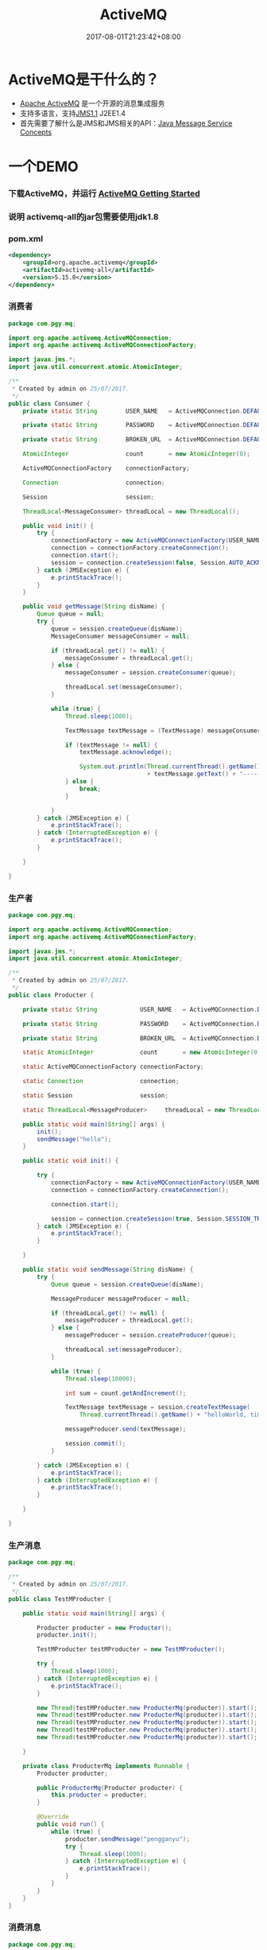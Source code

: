 #+TITLE: ActiveMQ
#+DATE: 2017-08-01T21:23:42+08:00
#+PUBLISHDATE: 2017-08-01T21:23:42+08:00
#+DRAFT: nil
#+SHOWTOC: t
#+TAGS: Java, ActiveMQ
#+DESCRIPTION: Short description


* ActiveMQ是干什么的？
  - [[http://activemq.apache.org/][Apache ActiveMQ]] 是一个开源的消息集成服务
  - 支持多语言，支持[[http://www.oracle.com/technetwork/java/jms/index.html][JMS1.1]]  J2EE1.4
  - 首先需要了解什么是JMS和JMS相关的API：[[http://docs.oracle.com/javaee/6/tutorial/doc/bncdq.html][Java Message Service Concepts]]

* 一个DEMO
*** 下载ActiveMQ，并运行 [[http://activemq.apache.org/version-5-getting-started.html][ActiveMQ Getting Started]] 
*** 说明 activemq-all的jar包需要使用jdk1.8
*** pom.xml  
#+BEGIN_SRC xml
        <dependency>
            <groupId>org.apache.activemq</groupId>
            <artifactId>activemq-all</artifactId>
            <version>5.15.0</version>
        </dependency>
#+END_SRC
*** 消费者
#+BEGIN_SRC java
package com.pgy.mq;

import org.apache.activemq.ActiveMQConnection;
import org.apache.activemq.ActiveMQConnectionFactory;

import javax.jms.*;
import java.util.concurrent.atomic.AtomicInteger;

/**
 * Created by admin on 25/07/2017.
 */
public class Consumer {
    private static String        USER_NAME   = ActiveMQConnection.DEFAULT_USER;

    private static String        PASSWORD    = ActiveMQConnection.DEFAULT_PASSWORD;

    private static String        BROKEN_URL  = ActiveMQConnection.DEFAULT_BROKER_URL;

    AtomicInteger                count       = new AtomicInteger(0);

    ActiveMQConnectionFactory    connectionFactory;

    Connection                   connection;

    Session                      session;

    ThreadLocal<MessageConsumer> threadLocal = new ThreadLocal();

    public void init() {
        try {
            connectionFactory = new ActiveMQConnectionFactory(USER_NAME, PASSWORD, BROKEN_URL);
            connection = connectionFactory.createConnection();
            connection.start();
            session = connection.createSession(false, Session.AUTO_ACKNOWLEDGE);
        } catch (JMSException e) {
            e.printStackTrace();
        }
    }

    public void getMessage(String disName) {
        Queue queue = null;
        try {
            queue = session.createQueue(disName);
            MessageConsumer messageConsumer = null;

            if (threadLocal.get() != null) {
                messageConsumer = threadLocal.get();
            } else {
                messageConsumer = session.createConsumer(queue);

                threadLocal.set(messageConsumer);
            }

            while (true) {
                Thread.sleep(1000);

                TextMessage textMessage = (TextMessage) messageConsumer.receive();

                if (textMessage != null) {
                    textMessage.acknowledge();

                    System.out.println(Thread.currentThread().getName() + "获取消息:"
                                       + textMessage.getText() + "-----" + count.getAndIncrement());
                } else {
                    break;
                }

            }
        } catch (JMSException e) {
            e.printStackTrace();
        } catch (InterruptedException e) {
            e.printStackTrace();
        }

    }

}

#+END_SRC

*** 生产者
#+BEGIN_SRC java
package com.pgy.mq;

import org.apache.activemq.ActiveMQConnection;
import org.apache.activemq.ActiveMQConnectionFactory;

import javax.jms.*;
import java.util.concurrent.atomic.AtomicInteger;

/**
 * Created by admin on 25/07/2017.
 */
public class Producter {

    private static String            USER_NAME   = ActiveMQConnection.DEFAULT_USER;

    private static String            PASSWORD    = ActiveMQConnection.DEFAULT_PASSWORD;

    private static String            BROKEN_URL  = ActiveMQConnection.DEFAULT_BROKER_URL;

    static AtomicInteger             count       = new AtomicInteger(0);

    static ActiveMQConnectionFactory connectionFactory;

    static Connection                connection;

    static Session                   session;

    static ThreadLocal<MessageProducer>     threadLocal = new ThreadLocal();

    public static void main(String[] args) {
        init();
        sendMessage("hello");
    }

    public static void init() {

        try {
            connectionFactory = new ActiveMQConnectionFactory(USER_NAME, PASSWORD, BROKEN_URL);
            connection = connectionFactory.createConnection();

            connection.start();

            session = connection.createSession(true, Session.SESSION_TRANSACTED);
        } catch (JMSException e) {
            e.printStackTrace();
        }

    }

    public static void sendMessage(String disName) {
        try {
            Queue queue = session.createQueue(disName);

            MessageProducer messageProducer = null;

            if (threadLocal.get() != null) {
                messageProducer = threadLocal.get();
            } else {
                messageProducer = session.createProducer(queue);

                threadLocal.set(messageProducer);
            }

            while (true) {
                Thread.sleep(10000);

                int sum = count.getAndIncrement();

                TextMessage textMessage = session.createTextMessage(
                    Thread.currentThread().getName() + "helloWorld, times = " + sum);

                messageProducer.send(textMessage);

                session.commit();
            }

        } catch (JMSException e) {
            e.printStackTrace();
        } catch (InterruptedException e) {
            e.printStackTrace();
        }

    }

}

#+END_SRC

*** 生产消息
#+BEGIN_SRC java
package com.pgy.mq;

/**
 * Created by admin on 25/07/2017.
 */
public class TestMProducter {

    public static void main(String[] args) {

        Producter producter = new Producter();
        producter.init();

        TestMProducter testMProducter = new TestMProducter();

        try {
            Thread.sleep(1000);
        } catch (InterruptedException e) {
            e.printStackTrace();
        }

        new Thread(testMProducter.new ProducterMq(producter)).start();
        new Thread(testMProducter.new ProducterMq(producter)).start();
        new Thread(testMProducter.new ProducterMq(producter)).start();
        new Thread(testMProducter.new ProducterMq(producter)).start();
        new Thread(testMProducter.new ProducterMq(producter)).start();

    }

    private class ProducterMq implements Runnable {
        Producter producter;

        public ProducterMq(Producter producter) {
            this.producter = producter;
        }

        @Override
        public void run() {
            while (true) {
                producter.sendMessage("pengganyu");
                try {
                    Thread.sleep(1000);
                } catch (InterruptedException e) {
                    e.printStackTrace();
                }
            }
        }
    }
}

#+END_SRC

*** 消费消息
#+BEGIN_SRC java
package com.pgy.mq;

/**
 * Created by admin on 01/08/2017.
 */
public class TestConsumer {

    public static void main(String[] args) {

        Consumer consumer = new Consumer();
        consumer.init();

        TestConsumer testMProducter = new TestConsumer();

        try {
            Thread.sleep(1000);
        } catch (InterruptedException e) {
            e.printStackTrace();
        }

        new Thread(testMProducter.new ConsumerMq(consumer)).start();
        new Thread(testMProducter.new ConsumerMq(consumer)).start();
        new Thread(testMProducter.new ConsumerMq(consumer)).start();
        new Thread(testMProducter.new ConsumerMq(consumer)).start();
        new Thread(testMProducter.new ConsumerMq(consumer)).start();

    }

    private class ConsumerMq implements Runnable {
        Consumer consumer;

        public ConsumerMq(Consumer cosum) {
            this.consumer = cosum;
        }

        @Override
        public void run() {
            while (true) {
                consumer.getMessage("pengganyu");
                try {
                    Thread.sleep(1000);
                } catch (InterruptedException e) {
                    e.printStackTrace();
                }
            }
        }
    }
}


#+END_SRC

*** 监控台
   - 127.0.0.1:8161
   - 跑一会生产消息后，控制台的QUEU里面会有消息的数量在增加
   - 关掉生产消息进程，此时的消息会被存放，等消费消息的代码跑起来后，消息数量才会减少（跑到这里，我激动了一把，这玩意太牛叉了，我以后要好好研究这玩意是怎么实现的）


* 一些资源
  - [[http://activemq.apache.org/version-5-getting-started.html][ActiveMQ技术详解专栏]] 
